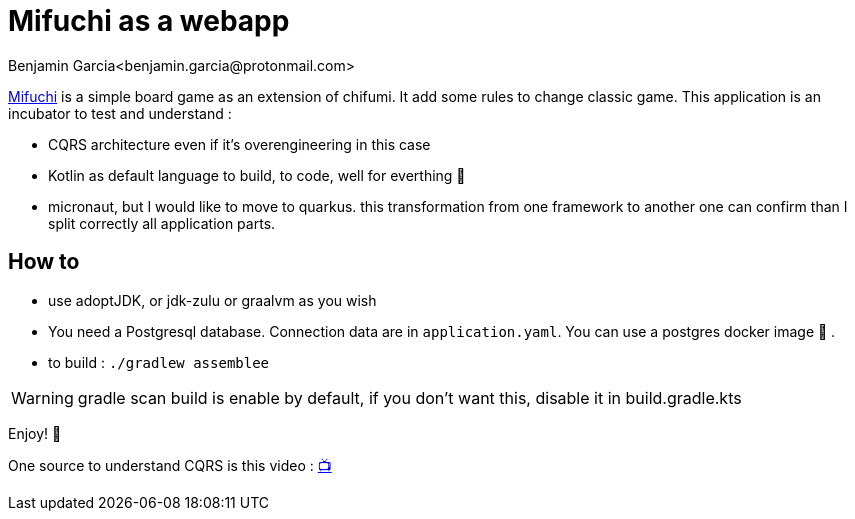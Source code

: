 = Mifuchi as a webapp
Benjamin Garcia<benjamin.garcia@protonmail.com>

https://boardgamegeek.com/boardgame/158198/mifuchi[Mifuchi] is a simple board game as an extension of chifumi. It add some rules to change classic game.
This application is an incubator to test and understand :

- CQRS architecture even if it's overengineering in this case
- Kotlin as default language to build, to code, well for everthing 🤟
- micronaut, but I would like to move to quarkus. this transformation from one framework to another one can confirm than I split correctly all application parts.

== How to

- use adoptJDK, or jdk-zulu or graalvm as you wish
- You need a Postgresql database. Connection data are in `application.yaml`. You can use a postgres docker image 🐳 .
- to build : `./gradlew assemblee`

[WARNING]
====
gradle scan build is enable by default, if you don't want this, disable it in build.gradle.kts 
====

Enjoy! 🥳

One source to understand CQRS is this video : https://youtu.be/qBLtZN3p3FU[📺]
